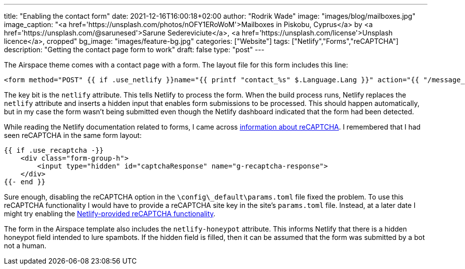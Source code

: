 ---
title: "Enabling the contact form"
date: 2021-12-16T16:00:18+02:00
author: "Rodrik Wade"
image: "images/blog/mailboxes.jpg"
image_caption: "<a href='https://unsplash.com/photos/nOFY1ERoWoM'>Mailboxes in Piskobu, Cyprus</a> by <a href='https://unsplash.com/@sarunesed'>Sarune Sedereviciute</a>, <a href='https://unsplash.com/license'>Unsplash licence</a>, cropped"
bg_image: "images/feature-bg.jpg"
categories: ["Website"]
tags: ["Netlify","Forms","reCAPTCHA"]
description: "Getting the contact page form to work"
draft: false
type: "post"
---

The Airspace theme comes with a contact page with a form.
The layout file for this form includes this line:

[source,subs="verbatim,quotes"]
----
<form method="POST" {{ if .use_netlify }}name="{{ printf "contact_%s" $.Language.Lang }}" action="{{ "/message_sent" | relLangURL }}" #netlify# netlify-honeypot="nhp"{{ else }}name="contact" action="{{ .action | safeURL }}"{{ end }}>
----

The key bit is the `netlify` attribute.
This tells Netlify to process the form.
When the build process runs, Netlify replaces the `netlify` attribute and inserts a hidden input that enables form submissions to be processed.
This should happen automatically, but in my case the form wasn't being submitted even though the Netlify dashboard indicated that the form had been detected.

While reading the Netlify documentation related to forms, I came across https://docs.netlify.com/forms/spam-filters/#recaptcha-2-challenge[information about reCAPTCHA].
I remembered that I had seen reCAPTCHA in the same form layout:

[source,html]
----
{{ if .use_recaptcha -}}
    <div class="form-group-h">
        <input type="hidden" id="captchaResponse" name="g-recaptcha-response">
    </div>
{{- end }}
----

Sure enough, disabling the reCAPTCHA option in the `{backslash}config{backslash}_default{backslash}params.toml` file fixed the problem.
To use this reCAPTCHA functionality I would have to provide a reCAPTCHA site key in the site's `params.toml` file.
Instead, at a later date I might try enabling the https://docs.netlify.com/forms/spam-filters/#netlify-provided-recaptcha-2[Netlify-provided reCAPTCHA functionality].

The form in the Airspace template also includes the `netlify-honeypot` attribute.
This informs Netlify that there is a hidden honeypot field intended to lure spambots.
If the hidden field is filled, then it can be assumed that the form was submitted by a bot not a human.
